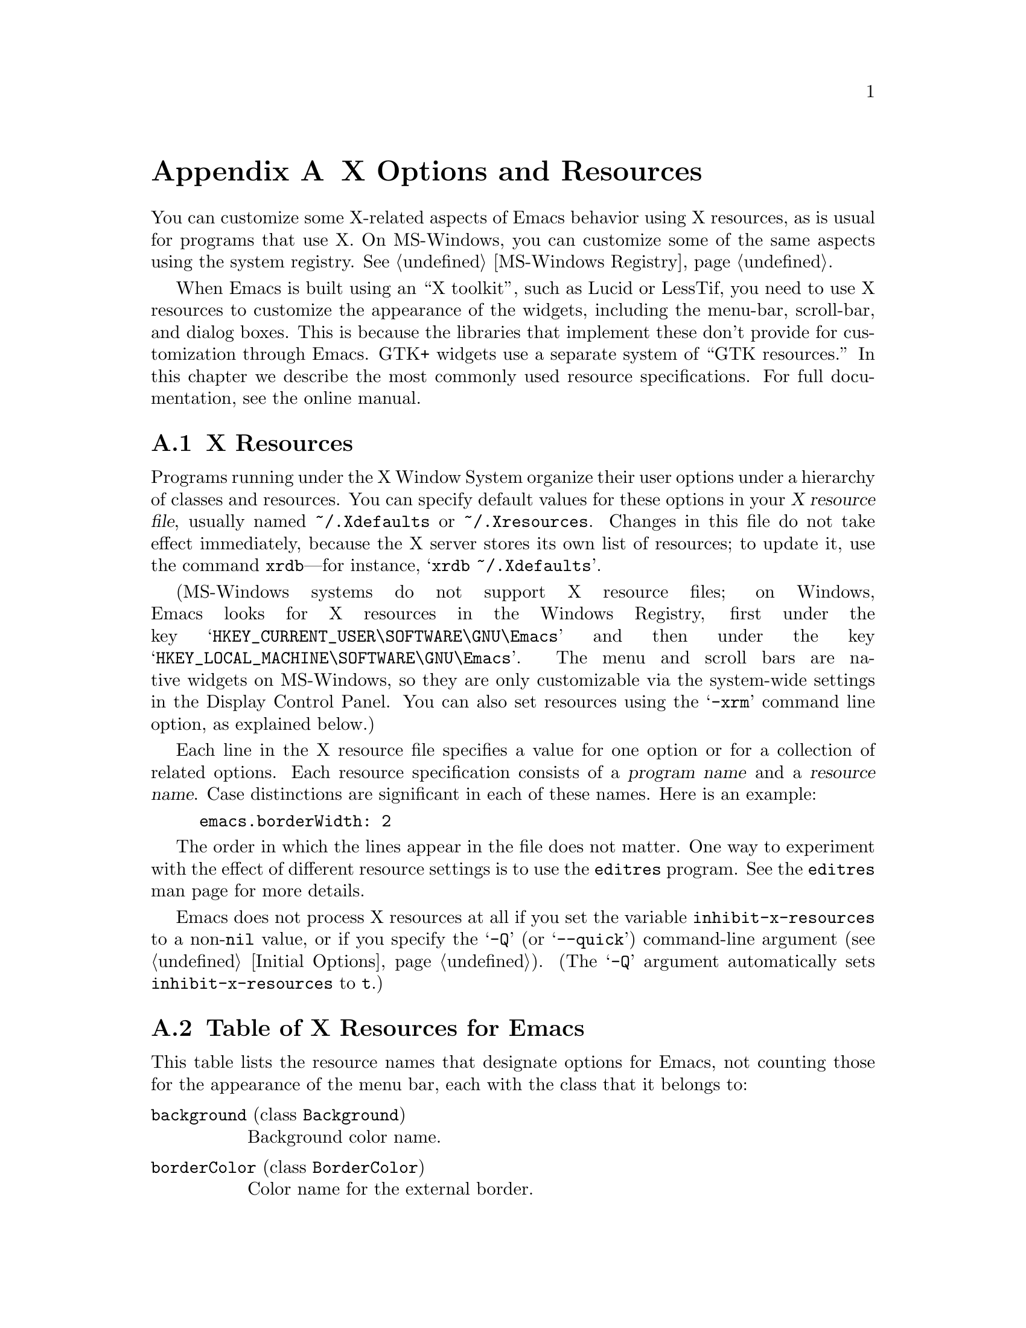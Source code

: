 @c This is part of the Emacs manual.
@c Copyright (C) 1987, 1993, 1994, 1995, 1997, 2001, 2002, 2003,
@c   2004, 2005, 2006, 2007, 2008, 2009, 2010 Free Software Foundation, Inc.
@c See file emacs.texi for copying conditions.
@node X Resources, Antinews, Emacs Invocation, Top
@appendix X Options and Resources

  You can customize some X-related aspects of Emacs behavior using X
resources, as is usual for programs that use X.  On MS-Windows, you
can customize some of the same aspects using the system registry.
@xref{MS-Windows Registry}.

  When Emacs is built using an ``X toolkit'', such as Lucid or
LessTif, you need to use X resources to customize the appearance of
the widgets, including the menu-bar, scroll-bar, and dialog boxes.
This is because the libraries that implement these don't provide for
customization through Emacs.  GTK+ widgets use a separate system of
@ifnottex
``GTK resources'', which we will also describe.
@end ifnottex
@iftex
``GTK resources.''  In this chapter we describe the most commonly used
resource specifications.  For full documentation, see the online
manual.

@c Add xref for LessTif/Motif menu resources.
@end iftex


@menu
* Resources::           Using X resources with Emacs (in general).
* Table of Resources::  Table of specific X resources that affect Emacs.
* Face Resources::      X resources for customizing faces.
* Lucid Resources::     X resources for Lucid menus.
* LessTif Resources::   X resources for LessTif and Motif menus.
* GTK resources::       Resources for GTK widgets.
@end menu

@node Resources
@appendixsec X Resources
@cindex resources
@cindex X resources
@cindex @file{~/.Xdefaults} file
@cindex @file{~/.Xresources} file

  Programs running under the X Window System organize their user
options under a hierarchy of classes and resources.  You can specify
default values for these options in your @dfn{X resource file},
usually named @file{~/.Xdefaults} or @file{~/.Xresources}.  Changes in
this file do not take effect immediately, because the X server stores
its own list of resources; to update it, use the command
@command{xrdb}---for instance, @samp{xrdb ~/.Xdefaults}.

@cindex Registry (MS-Windows)
  (MS-Windows systems do not support X resource files; on Windows,
Emacs looks for X resources in the Windows Registry, first under the
key @samp{HKEY_CURRENT_USER\SOFTWARE\GNU\Emacs} and then under the key
@samp{HKEY_LOCAL_MACHINE\SOFTWARE\GNU\Emacs}.  The menu and scroll
bars are native widgets on MS-Windows, so they are only customizable
via the system-wide settings in the Display Control Panel.  You can
also set resources using the @samp{-xrm} command line option, as
explained below.)

  Each line in the X resource file specifies a value for one option or
for a collection of related options.  Each resource specification
consists of a @dfn{program name} and a @dfn{resource name}.  Case
distinctions are significant in each of these names.  Here is an
example:

@example
emacs.borderWidth: 2
@end example

@ifnottex
  The program name is the name of the executable file to which the
resource applies.  For Emacs, this is normally @samp{emacs}.  To
specify a definition that applies to all instances of Emacs,
regardless of the name of the Emacs executable, use @samp{Emacs}.

  The resource name is the name of a program setting.  For instance,
Emacs recognizes a @samp{borderWidth} resource that controls the width
of the external border for graphical frames.

  Resources are grouped into named classes.  For instance, the
@samp{BorderWidth} class contains both the @samp{borderWidth} resource
(which we just described), as well as the @samp{internalBorder}
resource, which controls the width of the internal border for
graphical frames.  Instead of using a resource name, you can use a
class name to specify the same value for all resources in that class.
Here's an example:

@example
emacs.BorderWidth: 2
@end example

  If you specify a value for a class, it becomes the default for all
resources in that class.  You can specify values for individual
resources as well; these override the class value, for those
particular resources.  The following example specifies 2 as the
default width for all borders, but overrides this value with 4 for the
external border:

@example
emacs.BorderWidth: 2
emacs.borderWidth: 4
@end example
@end ifnottex

  The order in which the lines appear in the file does not matter.
One way to experiment with the effect of different resource settings
is to use the @code{editres} program.  See the @code{editres} man page
for more details.

  Emacs does not process X resources at all if you set the variable
@code{inhibit-x-resources} to a non-@code{nil} value, or if you
specify the @samp{-Q} (or @samp{--quick}) command-line argument
(@pxref{Initial Options}).  (The @samp{-Q} argument automatically sets
@code{inhibit-x-resources} to @code{t}.)

@ifnottex
  In addition, you can use the following command-line options to
override the X resources file:

@table @samp
@item -name @var{name}
@opindex --name
@itemx --name=@var{name}
@cindex resource name, command-line argument
This option sets the program name of the initial Emacs frame to
@var{name}.  It also sets the title of the initial frame to
@var{name}.  This option does not affect subsequent frames.

If you don't specify this option, the default is to use the Emacs
executable's name as the program name.

For consistency, @samp{-name} also specifies the name to use for other
resource values that do not belong to any particular frame.

The resources that name Emacs invocations also belong to a class,
named @samp{Emacs}.  If you write @samp{Emacs} instead of
@samp{emacs}, the resource applies to all frames in all Emacs jobs,
regardless of frame titles and regardless of the name of the
executable file.

@item -xrm @var{resource-values}
@opindex --xrm
@itemx --xrm=@var{resource-values}
@cindex resource values, command-line argument
This option specifies X resource values for the present Emacs job.

@var{resource-values} should have the same format that you would use
inside a file of X resources.  To include multiple resource
specifications in @var{resource-values}, put a newline between them,
just as you would in a file.  You can also use @samp{#include
"@var{filename}"} to include a file full of resource specifications.
Resource values specified with @samp{-xrm} take precedence over all
other resource specifications.
@end table
@end ifnottex

@node Table of Resources
@appendixsec Table of X Resources for Emacs

  This table lists the resource names that designate options for
Emacs, not counting those for the appearance of the menu bar, each
with the class that it belongs to:

@table @asis
@item @code{background} (class @code{Background})
Background color name.

@ifnottex
@item @code{bitmapIcon} (class @code{BitmapIcon})
Use a bitmap icon (a picture of a gnu) if @samp{on}, let the window
manager choose an icon if @samp{off}.
@end ifnottex

@item @code{borderColor} (class @code{BorderColor})
Color name for the external border.

@ifnottex
@item @code{borderWidth} (class @code{BorderWidth})
Width in pixels of the external border.
@end ifnottex

@item @code{cursorColor} (class @code{Foreground})
Color name for text cursor (point).

@ifnottex
@item @code{cursorBlink} (class @code{CursorBlink})
Specifies whether to make the cursor blink. The default is @samp{on}.  Use
@samp{off} or @samp{false} to turn cursor blinking off.
@end ifnottex

@item @code{font} (class @code{Font})
Font name for the @code{default} font.  @xref{Fonts}.  You can also
specify a fontset name (@pxref{Fontsets}).

@item @code{fontBackend} (class @code{FontBackend})
The backend(s) to use for drawing fonts; if multiple backends are
specified, they must be comma-delimited and given in order of
precedence.  On X, for instance, the value @samp{x,xft} tells Emacs to
draw fonts using the X core font driver, falling back on the Xft font
driver if that fails.  Normally, you can leave this resource unset, in
which case Emacs tries using all font backends available on your
graphical device.

@item @code{foreground} (class @code{Foreground})
Color name for text.

@item @code{geometry} (class @code{Geometry})
Window size and position.  Be careful not to specify this resource as
@samp{emacs*geometry}, because that may affect individual menus as well
as the Emacs frame itself.

If this resource specifies a position, that position applies only to the
initial Emacs frame (or, in the case of a resource for a specific frame
name, only that frame).  However, the size, if specified here, applies to
all frames.

@ifnottex
@item @code{fullscreen} (class @code{Fullscreen})
The desired fullscreen size.  The value can be one of @code{fullboth},
@code{maximized}, @code{fullwidth} or @code{fullheight}, which correspond to
the command-line options @samp{-fs}, @samp{-mm}, @samp{-fw}, and @samp{-fh}
(@pxref{Window Size X}).

Note that this applies to the initial frame only.
@end ifnottex

@item @code{iconName} (class @code{Title})
Name to display in the icon.

@item @code{internalBorder} (class @code{BorderWidth})
Width in pixels of the internal border.

@item @code{lineSpacing} (class @code{LineSpacing})
@cindex line spacing
@cindex leading
Additional space (@dfn{leading}) between lines, in pixels.

@item @code{menuBar} (class @code{MenuBar})
@cindex menu bar
Give frames menu bars if @samp{on}; don't have menu bars if @samp{off}.
@ifnottex
@xref{Lucid Resources}, and @ref{LessTif Resources},
@end ifnottex
@iftex
@xref{Lucid Resources},
@end iftex
for how to control the appearance of the menu bar if you have one.

@ifnottex
@item @code{minibuffer} (class @code{Minibuffer})
If @samp{none}, don't make a minibuffer in this frame.
It will use a separate minibuffer frame instead.

@item @code{paneFont} (class @code{Font})
@cindex font for menus
Font name for menu pane titles, in non-toolkit versions of Emacs.
@end ifnottex

@item @code{pointerColor} (class @code{Foreground})
Color of the mouse cursor.

@ifnottex
@item @code{privateColormap} (class @code{PrivateColormap})
If @samp{on}, use a private color map, in the case where the ``default
visual'' of class PseudoColor and Emacs is using it.

@item @code{reverseVideo} (class @code{ReverseVideo})
Switch foreground and background default colors if @samp{on}, use colors as
specified if @samp{off}.
@end ifnottex

@item @code{screenGamma} (class @code{ScreenGamma})
@cindex gamma correction
Gamma correction for colors, equivalent to the frame parameter
@code{screen-gamma}.

@item @code{scrollBarWidth} (class @code{ScrollBarWidth})
@cindex scrollbar width
The scroll bar width in pixels, equivalent to the frame parameter
@code{scroll-bar-width}.

@ifnottex
@item @code{selectionFont} (class @code{SelectionFont})
Font name for pop-up menu items, in non-toolkit versions of Emacs.  (For
toolkit versions, see @ref{Lucid Resources}, also see @ref{LessTif
Resources}.)

@item @code{selectionTimeout} (class @code{SelectionTimeout})
Number of milliseconds to wait for a selection reply.
If the selection owner doesn't reply in this time, we give up.
A value of 0 means wait as long as necessary.

@item @code{synchronous} (class @code{Synchronous})
@cindex debugging X problems
@cindex synchronous X mode
Run Emacs in synchronous mode if @samp{on}.  Synchronous mode is
useful for debugging X problems.
@end ifnottex

@item @code{title} (class @code{Title})
Name to display in the title bar of the initial Emacs frame.

@item @code{toolBar} (class @code{ToolBar})
@cindex tool bar
Number of lines to reserve for the tool bar.  A zero value suppresses
the tool bar.  For the Emacs tool bar (i.e. not Gtk+), if the value is 
non-zero and @code{auto-resize-tool-bars} is non-@code{nil}, the tool bar's
size will be changed automatically so that all tool bar items are visible.
  If the value of @code{auto-resize-tool-bars} is @code{grow-only},
the tool bar expands automatically, but does not contract automatically.
To contract the tool bar, you must redraw the frame by entering @kbd{C-l}.
For the Gtk+ tool bar, any non-zero value means on and
@code{auto-resize-tool-bars} has no effect.

@item @code{useXIM} (class @code{UseXIM})
@cindex XIM
@cindex X input methods
@cindex input methods, X
Turn off use of X input methods (XIM) if @samp{false} or @samp{off}.
This is only relevant if your Emacs is actually built with XIM
support.  It is potentially useful to turn off XIM for efficiency,
especially slow X client/server links.

@item @code{verticalScrollBars} (class @code{ScrollBars})
Give frames scroll bars if @samp{on}; don't have scroll bars if
@samp{off}.

@ifnottex
@item @code{visualClass} (class @code{VisualClass})
Specify the ``visual'' that X should use.  This tells X how to handle
colors.

The value should start with one of @samp{TrueColor},
@samp{PseudoColor}, @samp{DirectColor}, @samp{StaticColor},
@samp{GrayScale}, and @samp{StaticGray}, followed by
@samp{-@var{depth}}, where @var{depth} is the number of color planes.
Most terminals only allow a few ``visuals,'' and the @samp{dpyinfo}
program outputs information saying which ones.
@end ifnottex
@end table

@node Face Resources
@appendixsec X Resources for Faces

  You can use resources to customize the appearance of particular
faces (@pxref{Faces}):

@table @code
@item @var{face}.attributeForeground
Foreground color for face @var{face}.
@item @var{face}.attributeBackground
Background color for face @var{face}.
@item @var{face}.attributeUnderline
Underline flag for face @var{face}.  Use @samp{on} or @samp{true} for
yes.
@item @var{face}.attributeStrikeThrough
@itemx @var{face}.attributeOverline
@itemx @var{face}.attributeBox
@itemx @var{face}.attributeInverse
Likewise, for other boolean font attributes.
@item @var{face}.attributeStipple
The name of a pixmap data file to use for the stipple pattern, or
@code{false} to not use stipple for the face @var{face}.
@item @var{face}.attributeBackgroundPixmap
The background pixmap for the face @var{face}.  Should be a name of a
pixmap file or @code{false}.
@item @var{face}.attributeFont
Font name (full XFD name or valid X abbreviation) for face @var{face}.
Instead of this, you can specify the font through separate attributes.
@end table

  Instead of using @code{attributeFont} to specify a font name, you can
select a font through these separate attributes:

@table @code
@item @var{face}.attributeFamily
Font family for face @var{face}.
@item @var{face}.attributeHeight
Height of the font to use for face @var{face}: either an integer
specifying the height in units of 1/10@dmn{pt}, or a floating point
number that specifies a scale factor to scale the underlying face's
default font, or a function to be called with the default height which
will return a new height.
@item @var{face}.attributeWidth
@itemx @var{face}.attributeWeight
@itemx @var{face}.attributeSlant
Each of these resources corresponds to a like-named font attribute,
and you write the resource value the same as the symbol you would use
for the font attribute value.
@item @var{face}.attributeBold
Bold flag for face @var{face}---instead of @code{attributeWeight}.  Use @samp{on} or @samp{true} for
yes.
@item @var{face}.attributeItalic
Italic flag for face @var{face}---instead of @code{attributeSlant}.
@end table

@node Lucid Resources
@appendixsec Lucid Menu X Resources
@cindex Menu X Resources (Lucid widgets)
@cindex Lucid Widget X Resources

@ifnottex
  If the Emacs installed at your site was built to use the X toolkit
with the Lucid menu widgets, then the menu bar is a separate widget and
has its own resources.  The resource names contain @samp{pane.menubar}
(following, as always, the name of the Emacs invocation, or @samp{Emacs},
which stands for all Emacs invocations).  Specify them like this:

@example
Emacs.pane.menubar.@var{resource}:  @var{value}
@end example

@noindent
For example, to specify the font @samp{8x16} for the menu-bar items,
write this:
@end ifnottex
@iftex
   If the Emacs installed at your site was built to use the X toolkit
with the Lucid menu widgets, then the menu bar is a separate widget
and has its own resources.  The resource specifications start with
@samp{Emacs.pane.menubar}---for instance, to specify the font
@samp{8x16} for the menu-bar items, write this:
@end iftex

@example
Emacs.pane.menubar.font:  8x16
@end example

@noindent
Resources for @emph{non-menubar} toolkit pop-up menus have
@samp{menu*} instead of @samp{pane.menubar}.  For example, to specify
the font @samp{8x16} for the pop-up menu items, write this:

@example
Emacs.menu*.font:	8x16
@end example

@noindent
For dialog boxes, use @samp{dialog*}:

@example
Emacs.dialog*.font:	8x16
@end example

@noindent
The Lucid menus can display multilingual text in your locale.  For
more information about fontsets see the man page for
@code{XCreateFontSet}.  To enable multilingual menu text you specify a
@code{fontSet} resource instead of the font resource.  If both
@code{font} and @code{fontSet} resources are specified, the
@code{fontSet} resource is used.

  Thus, to specify @samp{-*-helvetica-medium-r-*--*-120-*-*-*-*-*-*,*}
for both the popup and menu bar menus, write this:

@example
Emacs*menu*fontSet:  -*-helvetica-medium-r-*--*-120-*-*-*-*-*-*,*
@end example

@noindent
The @samp{*menu*} as a wildcard matches @samp{pane.menubar} and
@samp{menu@dots{}}.

Experience shows that on some systems you may need to add
@samp{shell.}@: before the @samp{pane.menubar} or @samp{menu*}.  On
some other systems, you must not add @samp{shell.}.  The generic wildcard
approach should work on both kinds of systems.

  Here is a list of the specific resources for menu bars and pop-up menus:

@table @code
@item font
Font for menu item text.
@item fontSet
Fontset for menu item text.
@item foreground
Color of the foreground.
@item background
Color of the background.
@item buttonForeground
In the menu bar, the color of the foreground for a selected item.
@ifnottex
@item horizontalSpacing
Horizontal spacing in pixels between items.  Default is 3.
@item verticalSpacing
Vertical spacing in pixels between items.  Default is 2.
@item arrowSpacing
Horizontal spacing between the arrow (which indicates a submenu) and
the associated text.  Default is 10.
@item shadowThickness
Thickness of shadow line around the widget.  Default is 1.

Also determines the thickness of shadow lines around other objects,
for instance 3D buttons and arrows.  If you have the impression that
the arrows in the menus do not stand out clearly enough or that the
difference between ``in'' and ``out'' buttons is difficult to see, set
this to 2.  If you have no problems with visibility, the default
probably looks better.  The background color may also have some effect
on the contrast.
@end ifnottex
@item margin
The margin of the menu bar, in characters.  Default is 1.
@end table

@ifnottex
@node LessTif Resources
@appendixsec LessTif Menu X Resources
@cindex Menu X Resources (LessTif widgets)
@cindex LessTif Widget X Resources

  If the Emacs installed at your site was built to use the X toolkit
with the LessTif or Motif widgets, then the menu bar, the dialog
boxes, the pop-up menus, and the file-selection box are separate
widgets and have their own resources.

  The resource names for the menu bar contain @samp{pane.menubar}
(following, as always, the name of the Emacs invocation, or
@samp{Emacs}, which stands for all Emacs invocations).  Specify them
like this:

@smallexample
Emacs.pane.menubar.@var{subwidget}.@var{resource}:  @var{value}
@end smallexample

  Each individual string in the menu bar is a subwidget; the subwidget's
name is the same as the menu item string.  For example, the word
@samp{File} in the menu bar is part of a subwidget named
@samp{emacs.pane.menubar.File}.  Most likely, you want to specify the
same resources for the whole menu bar.  To do this, use @samp{*} instead
of a specific subwidget name.  For example, to specify the font
@samp{8x16} for the menu-bar items, write this:

@smallexample
Emacs.pane.menubar.*.fontList:  8x16
@end smallexample

@noindent
This also specifies the resource value for submenus.

  Each item in a submenu in the menu bar also has its own name for X
resources; for example, the @samp{File} submenu has an item named
@samp{Save (current buffer)}.  A resource specification for a submenu
item looks like this:

@smallexample
Emacs.pane.menubar.popup_*.@var{menu}.@var{item}.@var{resource}: @var{value}
@end smallexample

@noindent
For example, here's how to specify the font for the @samp{Save (current
buffer)} item:

@smallexample
Emacs.pane.menubar.popup_*.File.Save (current buffer).fontList: 8x16
@end smallexample

@noindent
For an item in a second-level submenu, such as @samp{Complete Word}
under @samp{Spell Checking} under @samp{Tools}, the resource fits this
template:

@smallexample
Emacs.pane.menubar.popup_*.popup_*.@var{menu}.@var{resource}: @var{value}
@end smallexample

@noindent
For example,

@smallexample
Emacs.pane.menubar.popup_*.popup_*.Spell Checking.Complete Word: @var{value}
@end smallexample

@noindent
(This should be one long line.)

  It's impossible to specify a resource for all the menu-bar items
without also specifying it for the submenus as well.  So if you want the
submenu items to look different from the menu bar itself, you must ask
for that in two steps.  First, specify the resource for all of them;
then, override the value for submenus alone.  Here is an example:

@smallexample
Emacs.pane.menubar.*.fontList:  8x16
Emacs.pane.menubar.popup_*.fontList: 8x16
@end smallexample

@noindent
For LessTif pop-up menus, use @samp{menu*} instead of
@samp{pane.menubar}.  For example, to specify the font @samp{8x16} for
the pop-up menu items, write this:

@smallexample
Emacs.menu*.fontList:  8x16
@end smallexample

@noindent
For LessTif dialog boxes, use @samp{dialog} instead of @samp{menu}:

@example
Emacs.dialog*.fontList: 8x16
Emacs.dialog*.foreground: hotpink
@end example

To specify resources for the LessTif file-selection box, use
@samp{fsb*}, like this:

@example
Emacs.fsb*.fontList: 8x16
@end example

@iftex
@medbreak
@end iftex
  Here is a list of the specific resources for LessTif menu bars and
pop-up menus:

@table @code
@item armColor
The color to show in an armed button.
@item fontList
The font to use.
@item marginBottom
@itemx marginHeight
@itemx marginLeft
@itemx marginRight
@itemx marginTop
@itemx marginWidth
Amount of space to leave around the item, within the border.
@item borderWidth
The width of the border around the menu item, on all sides.
@item shadowThickness
The width of the border shadow.
@item bottomShadowColor
The color for the border shadow, on the bottom and the right.
@item topShadowColor
The color for the border shadow, on the top and the left.
@end table
@end ifnottex


@node GTK resources
@appendixsec GTK resources
@iftex
  The most common way to customize the GTK widgets Emacs uses (menus, dialogs
tool bars and scroll bars) is by choosing an appropriate theme, for example
with the GNOME theme selector.  You can also do Emacs specific customization
by inserting GTK style directives in the file @file{~/.emacs.d/gtkrc}.  Some GTK
themes ignore customizations in @file{~/.emacs.d/gtkrc} so not everything
works with all themes.  To customize Emacs font, background, faces, etc., use
the normal X resources (@pxref{Resources}).  We will present some examples of
customizations here, but for a more detailed description, see the online manual

  The first example is just one line.  It changes the font on all GTK widgets
to courier with size 12:

@smallexample
gtk-font-name = "courier 12"
@end smallexample

  The thing to note is that the font name is not an X font name, like
-*-helvetica-medium-r-*--*-120-*-*-*-*-*-*, but a Pango font name.  A Pango
font name is basically of the format "family style size", where the style
is optional as in the case above.  A name with a style could be for example:

@smallexample
gtk-font-name = "helvetica bold 10"
@end smallexample

  To customize widgets you first define a style and then apply the style to
the widgets.  Here is an example that sets the font for menus, but not
for other widgets:

@smallexample
# @r{Define the style @samp{menufont}.}
style "menufont"
@{
  font_name = "helvetica bold 14"  # This is a Pango font name
@}

# @r{Specify that widget type @samp{*emacs-menuitem*} uses @samp{menufont}.}
widget "*emacs-menuitem*" style "menufont"
@end smallexample

The widget name in this example contains wildcards, so the style will be
applied to all widgets that match "*emacs-menuitem*".  The widgets are
named by the way they are contained, from the outer widget to the inner widget.
So to apply the style "my_style" (not shown) with the full, absolute name, for
the menubar and the scroll bar in Emacs we use:

@smallexample
widget "Emacs.pane.menubar" style "my_style"
widget "Emacs.pane.emacs.verticalScrollBar" style "my_style"
@end smallexample

But to avoid having to type it all, wildcards are often used.  @samp{*}
matches zero or more characters and @samp{?} matches one character.  So "*"
matches all widgets.

  Each widget has a class (for example GtkMenuItem) and a name (emacs-menuitem).
You can assign styles by name or by class.  In this example we have used the
class:

@smallexample
style "menufont"
@{
  font_name = "helvetica bold 14"
@}

widget_class "*GtkMenuBar" style "menufont"
@end smallexample

@noindent
The names and classes for the GTK widgets Emacs uses are:

@multitable {@code{verticalScrollbar plus}} {@code{GtkFileSelection} and some}
@item @code{emacs-filedialog}
@tab @code{GtkFileSelection}
@item @code{emacs-dialog}
@tab @code{GtkDialog}
@item @code{Emacs}
@tab @code{GtkWindow}
@item @code{pane}
@tab @code{GtkVHbox}
@item @code{emacs}
@tab @code{GtkFixed}
@item @code{verticalScrollBar}
@tab @code{GtkVScrollbar}
@item @code{emacs-toolbar}
@tab @code{GtkToolbar}
@item @code{menubar}
@tab @code{GtkMenuBar}
@item @code{emacs-menuitem}
@tab anything in menus
@end multitable

  GTK absolute names are quite strange when it comes to menus
and dialogs.  The names do not start with @samp{Emacs}, as they are
free-standing windows and not contained (in the GTK sense) by the
Emacs GtkWindow.  To customize the dialogs and menus, use wildcards like this:

@smallexample
widget "*emacs-dialog*" style "my_dialog_style"
widget "*emacs-filedialog* style "my_file_style"
widget "*emacs-menuitem* style "my_menu_style"
@end smallexample

  If you specify a customization in @file{~/.emacs.d/gtkrc}, then it
automatically applies only to Emacs, since other programs don't read
that file.  For example, the drop down menu in the file dialog can not
be customized by any absolute widget name, only by an absolute class
name.  This is because the widgets in the drop down menu do not
have names and the menu is not contained in the Emacs GtkWindow.  To
have all menus in Emacs look the same, use this in
@file{~/.emacs.d/gtkrc}:

@smallexample
widget_class "*Menu*" style "my_menu_style"
@end smallexample

  Here is a more elaborate example, showing how to change the parts of
the scroll bar:

@smallexample
style "scroll"
@{
  fg[NORMAL] = "red"@ @ @ @ @ # @r{The arrow color.}
  bg[NORMAL] = "yellow"@ @ # @r{The thumb and background around the arrow.}
  bg[ACTIVE] = "blue"@ @ @ @ # @r{The trough color.}
  bg[PRELIGHT] = "white"@ # @r{The thumb color when the mouse is over it.}
@}

widget "*verticalScrollBar*" style "scroll"
@end smallexample
@end iftex

@ifnottex
@cindex GTK resources and customization
@cindex resource files for GTK
@cindex @file{~/.gtkrc-2.0} file
@cindex @file{~/.emacs.d/gtkrc} file

  If Emacs was built to use the GTK widget set, then the menu bar, tool bar,
scroll bar and the dialogs are customized with the standard GTK
customization file, @file{~/.gtkrc-2.0}, or with the Emacs specific
file @file{~/.emacs.d/gtkrc}.  We recommend that you use
@file{~/.emacs.d/gtkrc} for customizations, since @file{~/.gtkrc-2.0}
seems to be ignored when running GConf with GNOME.  These files apply
only to GTK widget features.  To customize Emacs font, background,
faces, etc., use the normal X resources (@pxref{Resources}).

  Some GTK themes override these mechanisms, which means that using
these mechanisms will not work to customize them.

  In these files you first define a style and say what it means; then
you specify to apply the style to various widget types (@pxref{GTK
widget names}).  Here is an example of how to change the font for
Emacs menus:

@smallexample
# @r{Define the style @samp{menufont}.}
style "menufont"
@{
  font_name = "helvetica bold 14"  # This is a Pango font name
@}

# @r{Specify that widget type @samp{*emacs-menuitem*} uses @samp{menufont}.}
widget "*emacs-menuitem*" style "menufont"
@end smallexample

  Here is a more elaborate example, showing how to change the parts of
the scroll bar:

@smallexample
style "scroll"
@{
  fg[NORMAL] = "red"@ @ @ @ @ # @r{The arrow color.}
  bg[NORMAL] = "yellow"@ @ # @r{The thumb and background around the arrow.}
  bg[ACTIVE] = "blue"@ @ @ @ # @r{The trough color.}
  bg[PRELIGHT] = "white"@ # @r{The thumb color when the mouse is over it.}
@}

widget "*verticalScrollBar*" style "scroll"
@end smallexample

  There are also parameters that affect GTK as a whole.  For example,
the property @code{gtk-font-name} sets the default font for GTK.  You
must use Pango font names (@pxref{GTK styles}).  A GTK resources file
that just sets a default font looks like this:

@smallexample
gtk-font-name = "courier 12"
@end smallexample

  The GTK resources file is fully described in the GTK API document.
This can be found in
@file{@var{prefix}/share/gtk-doc/html/gtk/gtk-resource-files.html},
where @file{prefix} is the directory in which the GTK libraries were
installed (usually @file{/usr} or @file{/usr/local}).  You can also
find the document online, at
@uref{http://developer.gnome.org/doc/API/2.0/gtk/gtk-Resource-Files.html}.

@menu
* GTK widget names::      How widgets in GTK are named in general.
* GTK Names in Emacs::    GTK widget names in Emacs.
* GTK styles::            What can be customized in a GTK widget.
@end menu

@node GTK widget names
@appendixsubsec GTK widget names
@cindex GTK widget names

  A GTK widget is specified by its @dfn{widget class} and
@dfn{widget name}.  The widget class is the type of the widget: for
example, @code{GtkMenuBar}.  The widget name is the name given to a
specific widget.  A widget always has a class, but need not have a
name.

  @dfn{Absolute names} are sequences of widget names or widget
classes, corresponding to hierarchies of widgets embedded within
other widgets.  For example, if a @code{GtkWindow} named @code{top}
contains a @code{GtkVBox} named @code{box}, which in turn contains
a @code{GtkMenuBar} called @code{menubar}, the absolute class name
of the menu-bar widget is @code{GtkWindow.GtkVBox.GtkMenuBar}, and
its absolute widget name is @code{top.box.menubar}.

  When assigning a style to a widget, you can use the absolute class
name or the absolute widget name.

  There are two commands to specify changes for widgets:

@table @asis
@item @code{widget_class}
specifies a style for widgets based on the absolute class name.

@item @code{widget}
specifies a style for widgets based on the absolute class name,
or just the class.
@end table

@noindent
You must specify the class and the style in double-quotes, and put
these commands at the top level in the GTK customization file, like
this:

@smallexample
style "menufont"
@{
  font_name = "helvetica bold 14"
@}

widget "top.box.menubar" style "menufont"
widget_class "GtkWindow.GtkVBox.GtkMenuBar" style "menufont"
@end smallexample

  Matching of absolute names uses shell wildcard syntax: @samp{*}
matches zero or more characters and @samp{?} matches one character.
This example assigns @code{base_style} to all widgets:

@smallexample
widget "*" style "base_style"
@end smallexample

  Given the absolute class name @code{GtkWindow.GtkVBox.GtkMenuBar}
and the corresponding absolute widget name @code{top.box.menubar}, all
these examples specify @code{my_style} for the menu bar:

@smallexample
widget_class "GtkWindow.GtkVBox.GtkMenuBar" style "my_style"
widget_class "GtkWindow.*.GtkMenuBar" style "my_style"
widget_class "*GtkMenuBar" style "my_style"
widget "top.box.menubar" style "my_style"
widget "*box*menubar" style "my_style"
widget "*menubar" style "my_style"
widget "*menu*" style "my_style"
@end smallexample

@node GTK Names in Emacs
@appendixsubsec GTK Widget Names in Emacs
@cindex GTK widget names
@cindex GTK widget classes

  In Emacs, the top level widget for a frame is a @code{GtkWindow}
that contains a @code{GtkVBox}.  The @code{GtkVBox} contains the
@code{GtkMenuBar} and a @code{GtkFixed} widget.  The vertical scroll
bars, @code{GtkVScrollbar}, are contained in the @code{GtkFixed}
widget.  The text you write in Emacs is drawn in the @code{GtkFixed}
widget.

  Dialogs in Emacs are @code{GtkDialog} widgets.  The file dialog is a
@code{GtkFileSelection} widget.

@noindent
To set a style for the menu bar using the absolute class name, use:

@smallexample
widget_class "GtkWindow.GtkVBox.GtkMenuBar" style "my_style"
@end smallexample

@noindent
For the scroll bar, the absolute class name is:

@smallexample
widget_class
  "GtkWindow.GtkVBox.GtkFixed.GtkVScrollbar"
     style "my_style"
@end smallexample

@noindent
The names for the emacs widgets, and their classes, are:

@multitable {@code{verticalScrollbar plus}} {@code{GtkFileSelection} and some}
@item @code{emacs-filedialog}
@tab @code{GtkFileSelection}
@item @code{emacs-dialog}
@tab @code{GtkDialog}
@item @code{Emacs}
@tab @code{GtkWindow}
@item @code{pane}
@tab @code{GtkVHbox}
@item @code{emacs}
@tab @code{GtkFixed}
@item @code{verticalScrollBar}
@tab @code{GtkVScrollbar}
@item @code{emacs-toolbar}
@tab @code{GtkToolbar}
@item @code{menubar}
@tab @code{GtkMenuBar}
@item @code{emacs-menuitem}
@tab anything in menus
@end multitable

@noindent
Thus, for Emacs you can write the two examples above as:

@smallexample
widget "Emacs.pane.menubar" style "my_style"
widget "Emacs.pane.emacs.verticalScrollBar" style "my_style"
@end smallexample

  GTK absolute names are quite strange when it comes to menus
and dialogs.  The names do not start with @samp{Emacs}, as they are
free-standing windows and not contained (in the GTK sense) by the
Emacs GtkWindow.  To customize the dialogs and menus, use wildcards like this:

@smallexample
widget "*emacs-dialog*" style "my_dialog_style"
widget "*emacs-filedialog* style "my_file_style"
widget "*emacs-menuitem* style "my_menu_style"
@end smallexample

  If you specify a customization in @file{~/.emacs.d/gtkrc}, then it
automatically applies only to Emacs, since other programs don't read
that file.  For example, the drop down menu in the file dialog can not
be customized by any absolute widget name, only by an absolute class
name.  This is because the widgets in the drop down menu do not
have names and the menu is not contained in the Emacs GtkWindow.  To
have all menus in Emacs look the same, use this in
@file{~/.emacs.d/gtkrc}:

@smallexample
widget_class "*Menu*" style "my_menu_style"
@end smallexample

@node GTK styles
@appendixsubsec GTK styles
@cindex GTK styles

  In a GTK style you specify the appearance widgets shall have.  You
can specify foreground and background color, background pixmap and
font.  The edit widget (where you edit the text) in Emacs is a GTK
widget, but trying to specify a style for the edit widget will have no
effect.  This is so that Emacs compiled for GTK is compatible with
Emacs compiled for other X toolkits.  The settings for foreground,
background and font for the edit widget is taken from the X resources;
@pxref{Resources}.  Here is an example of two style declarations,
@samp{default} and @samp{ruler}:

@smallexample
pixmap_path "/usr/share/pixmaps:/usr/include/X11/pixmaps"

style "default"
@{
  font_name = "helvetica 12"

  bg[NORMAL] = @{ 0.83, 0.80, 0.73 @}
  bg[SELECTED] = @{ 0.0, 0.55, 0.55 @}
  bg[INSENSITIVE] = @{ 0.77, 0.77, 0.66 @}
  bg[ACTIVE] = @{ 0.0, 0.55, 0.55 @}
  bg[PRELIGHT] = @{ 0.0, 0.55, 0.55 @}

  fg[NORMAL] = "black"
  fg[SELECTED] = @{ 0.9, 0.9, 0.9 @}
  fg[ACTIVE] = "black"
  fg[PRELIGHT] = @{ 0.9, 0.9, 0.9 @}

  base[INSENSITIVE] = "#777766"
  text[INSENSITIVE] = @{ 0.60, 0.65, 0.57 @}

  bg_pixmap[NORMAL] = "background.xpm"
  bg_pixmap[INSENSITIVE] = "background.xpm"
  bg_pixmap[ACTIVE] = "background.xpm"
  bg_pixmap[PRELIGHT] = "<none>"

@}

style "ruler" = "default"
@{
  font_name = "helvetica 8"
@}

@end smallexample

  The style @samp{ruler} inherits from @samp{default}.  This way you can build
on existing styles.  The syntax for fonts and colors is described below.

  As this example shows, it is possible to specify several values for
foreground and background depending on the widget's @dfn{state}.  The
possible states are:

@table @code
@item NORMAL
This is the default state for widgets.
@item ACTIVE
This is the state for a widget that is ready to do something.  It is
also for the trough of a scroll bar, i.e.  @code{bg[ACTIVE] = "red"}
sets the scroll bar trough to red.  Buttons that have been pressed but
not released yet (``armed'') are in this state.
@item PRELIGHT
This is the state for a widget that can be manipulated, when the mouse
pointer is over it---for example when the mouse is over the thumb in
the scroll bar or over a menu item.  When the mouse is over a button
that is not pressed, the button is in this state.
@item SELECTED
This is the state for data that has been selected by the user.  It can
be selected text or items selected in a list.  This state is not used
in Emacs.
@item INSENSITIVE
This is the state for widgets that are visible, but they can not be
manipulated in the usual way---for example, buttons that can't be
pressed, and disabled menu items.  To display disabled menu items in
yellow, use @code{fg[INSENSITIVE] = "yellow"}.
@end table

  Here are the things that can go in a style declaration:

@table @code
@item bg[@var{state}] = @var{color}
This specifies the background color for the widget.  Note that
editable text doesn't use @code{bg}; it uses @code{base} instead.

@item base[@var{state}] = @var{color}
This specifies the background color for editable text.  In Emacs, this
color is used for the background of the text fields in the file
dialog.

@item bg_pixmap[@var{state}] = "@var{pixmap}"
This specifies an image background (instead of a background color).
@var{pixmap} should be the image file name.  GTK can use a number of
image file formats, including XPM, XBM, GIF, JPEG and PNG.  If you
want a widget to use the same image as its parent, use
@samp{<parent>}.  If you don't want any image, use @samp{<none>}.
@samp{<none>} is the way to cancel a background image inherited from a
parent style.

You can't specify the file by its absolute file name.  GTK looks for
the pixmap file in directories specified in @code{pixmap_path}.
@code{pixmap_path} is a colon-separated list of directories within
double quotes, specified at the top level in a @file{gtkrc} file
(i.e. not inside a style definition; see example above):

@smallexample
pixmap_path "/usr/share/pixmaps:/usr/include/X11/pixmaps"
@end smallexample

@item fg[@var{state}] = @var{color}
This specifies the foreground color for widgets to use.  It is the
color of text in menus and buttons, and the color for the arrows in
the scroll bar.  For editable text, use @code{text}.

@item text[@var{state}] = @var{color}
This is the color for editable text.  In Emacs, this color is used for the
text fields in the file dialog.

@item font_name = "@var{font}"
This specifies the font for text in the widget.  @var{font} is a
Pango font name, for example @samp{Sans Italic 10}, @samp{Helvetica
Bold 12}, @samp{Courier 14}, @samp{Times 18}.  See below for exact
syntax.  The names are case insensitive.
@end table

  There are three ways to specify a color: by name, in hexadecimal
form, and with an RGB triplet.

@noindent
A color name is written within double quotes, for example @code{"red"}.

@noindent
Hexadecimal form is the same as in X:
@code{#@var{rrrr}@var{gggg}@var{bbbb}}, where all three color specs
must have the same number of hex digits (1, 2, 3 or 4).

@noindent
An RGB triplet looks like @code{@{ @var{r}, @var{g}, @var{b} @}},
where @var{r}, @var{g} and @var{b} are either integers in the range
0-65535 or floats in the range 0.0-1.0.

  Pango font names have the form ``@var{family-list} @var{style-options}
@var{size}.''
@cindex Pango font name
@noindent
@var{family-list} is a comma separated list of font families optionally
terminated by a comma.  This way you can specify several families and the
first one found will be used.  @var{family} corresponds to the second part in
an X font name, for example in

@smallexample
-adobe-times-medium-r-normal--12-120-75-75-p-64-iso10646-1
@end smallexample

@noindent
the family name is @samp{times}.

@noindent
@var{style-options} is a whitespace separated list of words where each word
is a style, variant, weight, or stretch.  The default value for all of
these is @code{normal}.

@noindent
A `style' corresponds to the fourth part of an X font name.  In X font
names it is the character @samp{r}, @samp{i} or @samp{o}; in Pango
font names the corresponding values are @code{normal}, @code{italic},
or @code{oblique}.

@noindent
A `variant' is either @code{normal} or @code{small-caps}.
Small caps is a font with the lower case characters replaced by
smaller variants of the capital characters.

@noindent
Weight describes the ``boldness'' of a font.  It corresponds to the third
part of an X font name.  It is one of @code{ultra-light}, @code{light},
@code{normal}, @code{bold}, @code{ultra-bold}, or @code{heavy}.

@noindent
Stretch gives the width of the font relative to other designs within a
family.  It corresponds to the fifth part of an X font name.  It is one of
@code{ultra-condensed}, @code{extra-condensed}, @code{condensed},
@code{semi-condensed}, @code{normal}, @code{semi-expanded},
@code{expanded}, @code{extra-expanded}, or @code{ultra-expanded}.

@noindent
@var{size} is a decimal number that describes the font size in points.
@end ifnottex

@ignore
   arch-tag: 9b6ff773-48b6-41f6-b2f9-f114b8bdd97f
@end ignore
